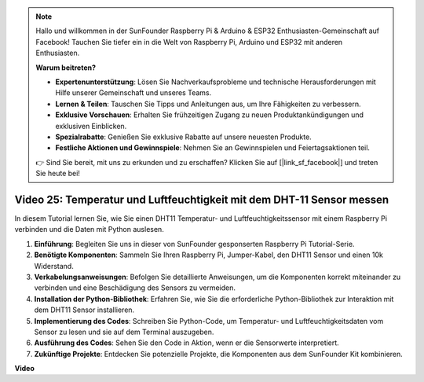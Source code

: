.. note::

    Hallo und willkommen in der SunFounder Raspberry Pi & Arduino & ESP32 Enthusiasten-Gemeinschaft auf Facebook! Tauchen Sie tiefer ein in die Welt von Raspberry Pi, Arduino und ESP32 mit anderen Enthusiasten.

    **Warum beitreten?**

    - **Expertenunterstützung**: Lösen Sie Nachverkaufsprobleme und technische Herausforderungen mit Hilfe unserer Gemeinschaft und unseres Teams.
    - **Lernen & Teilen**: Tauschen Sie Tipps und Anleitungen aus, um Ihre Fähigkeiten zu verbessern.
    - **Exklusive Vorschauen**: Erhalten Sie frühzeitigen Zugang zu neuen Produktankündigungen und exklusiven Einblicken.
    - **Spezialrabatte**: Genießen Sie exklusive Rabatte auf unsere neuesten Produkte.
    - **Festliche Aktionen und Gewinnspiele**: Nehmen Sie an Gewinnspielen und Feiertagsaktionen teil.

    👉 Sind Sie bereit, mit uns zu erkunden und zu erschaffen? Klicken Sie auf [|link_sf_facebook|] und treten Sie heute bei!

Video 25: Temperatur und Luftfeuchtigkeit mit dem DHT-11 Sensor messen
=======================================================================================

In diesem Tutorial lernen Sie, wie Sie einen DHT11 Temperatur- und Luftfeuchtigkeitssensor mit einem Raspberry Pi verbinden und die Daten mit Python auslesen.

#. **Einführung**: Begleiten Sie uns in dieser von SunFounder gesponserten Raspberry Pi Tutorial-Serie.
#. **Benötigte Komponenten**: Sammeln Sie Ihren Raspberry Pi, Jumper-Kabel, den DHT11 Sensor und einen 10k Widerstand.
#. **Verkabelungsanweisungen**: Befolgen Sie detaillierte Anweisungen, um die Komponenten korrekt miteinander zu verbinden und eine Beschädigung des Sensors zu vermeiden.
#. **Installation der Python-Bibliothek**: Erfahren Sie, wie Sie die erforderliche Python-Bibliothek zur Interaktion mit dem DHT11 Sensor installieren.
#. **Implementierung des Codes**: Schreiben Sie Python-Code, um Temperatur- und Luftfeuchtigkeitsdaten vom Sensor zu lesen und sie auf dem Terminal auszugeben.
#. **Ausführung des Codes**: Sehen Sie den Code in Aktion, wenn er die Sensorwerte interpretiert.
#. **Zukünftige Projekte**: Entdecken Sie potenzielle Projekte, die Komponenten aus dem SunFounder Kit kombinieren.

**Video**

.. raw:: html

    <iframe width="700" height="500" src="https://www.youtube.com/embed/iQvSpPhZOiY?si=KkktywXHsoAzeyAt" title="YouTube Video Player" frameborder="0" allow="accelerometer; autoplay; clipboard-write; encrypted-media; gyroscope; picture-in-picture; web-share" allowfullscreen></iframe>
